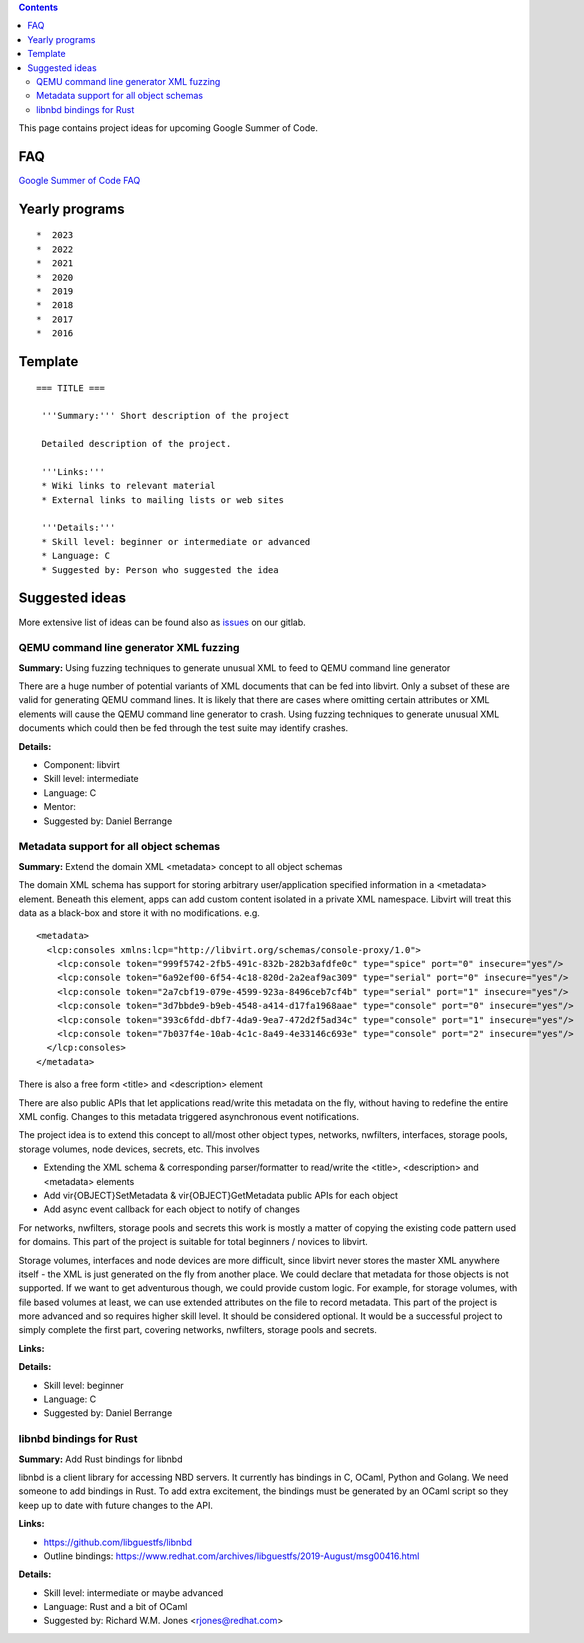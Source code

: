 .. contents::

This page contains project ideas for upcoming Google Summer of Code.

FAQ
---

`Google Summer of Code FAQ <Google_Summer_of_Code_FAQ.html>`__

Yearly programs
---------------

::

   *  2023
   *  2022
   *  2021
   *  2020
   *  2019
   *  2018
   *  2017
   *  2016

Template
--------

::

   === TITLE ===
    
    '''Summary:''' Short description of the project
    
    Detailed description of the project.
    
    '''Links:'''
    * Wiki links to relevant material
    * External links to mailing lists or web sites
    
    '''Details:'''
    * Skill level: beginner or intermediate or advanced
    * Language: C
    * Suggested by: Person who suggested the idea

Suggested ideas
---------------

More extensive list of ideas can be found also as
`issues <https://gitlab.com/libvirt/libvirt/-/issues/?sort=created_date&state=opened&label_name[]=gsoc%3A%3Aideas>`__
on our gitlab.

QEMU command line generator XML fuzzing
~~~~~~~~~~~~~~~~~~~~~~~~~~~~~~~~~~~~~~~

**Summary:** Using fuzzing techniques to generate unusual XML to feed to
QEMU command line generator

There are a huge number of potential variants of XML documents that can
be fed into libvirt. Only a subset of these are valid for generating
QEMU command lines. It is likely that there are cases where omitting
certain attributes or XML elements will cause the QEMU command line
generator to crash. Using fuzzing techniques to generate unusual XML
documents which could then be fed through the test suite may identify
crashes.

**Details:**

-  Component: libvirt
-  Skill level: intermediate
-  Language: C
-  Mentor:
-  Suggested by: Daniel Berrange


Metadata support for all object schemas
~~~~~~~~~~~~~~~~~~~~~~~~~~~~~~~~~~~~~~~

**Summary:** Extend the domain XML <metadata> concept to all object
schemas

The domain XML schema has support for storing arbitrary user/application
specified information in a <metadata> element. Beneath this element,
apps can add custom content isolated in a private XML namespace. Libvirt
will treat this data as a black-box and store it with no modifications.
e.g.

::

    <metadata>
      <lcp:consoles xmlns:lcp="http://libvirt.org/schemas/console-proxy/1.0">
        <lcp:console token="999f5742-2fb5-491c-832b-282b3afdfe0c" type="spice" port="0" insecure="yes"/>
        <lcp:console token="6a92ef00-6f54-4c18-820d-2a2eaf9ac309" type="serial" port="0" insecure="yes"/>
        <lcp:console token="2a7cbf19-079e-4599-923a-8496ceb7cf4b" type="serial" port="1" insecure="yes"/>
        <lcp:console token="3d7bbde9-b9eb-4548-a414-d17fa1968aae" type="console" port="0" insecure="yes"/>
        <lcp:console token="393c6fdd-dbf7-4da9-9ea7-472d2f5ad34c" type="console" port="1" insecure="yes"/>
        <lcp:console token="7b037f4e-10ab-4c1c-8a49-4e33146c693e" type="console" port="2" insecure="yes"/>
      </lcp:consoles>
    </metadata>

There is also a free form <title> and <description> element

There are also public APIs that let applications read/write this
metadata on the fly, without having to redefine the entire XML config.
Changes to this metadata triggered asynchronous event notifications.

The project idea is to extend this concept to all/most other object
types, networks, nwfilters, interfaces, storage pools, storage volumes,
node devices, secrets, etc. This involves

-  Extending the XML schema & corresponding parser/formatter to
   read/write the <title>, <description> and <metadata> elements
-  Add vir{OBJECT}SetMetadata & vir{OBJECT}GetMetadata public APIs for
   each object
-  Add async event callback for each object to notify of changes

For networks, nwfilters, storage pools and secrets this work is mostly a
matter of copying the existing code pattern used for domains. This part
of the project is suitable for total beginners / novices to libvirt.

Storage volumes, interfaces and node devices are more difficult, since
libvirt never stores the master XML anywhere itself - the XML is just
generated on the fly from another place. We could declare that metadata
for those objects is not supported. If we want to get adventurous
though, we could provide custom logic. For example, for storage volumes,
with file based volumes at least, we can use extended attributes on the
file to record metadata. This part of the project is more advanced and
so requires higher skill level. It should be considered optional. It
would be a successful project to simply complete the first part,
covering networks, nwfilters, storage pools and secrets.

**Links:**

**Details:**

-  Skill level: beginner
-  Language: C
-  Suggested by: Daniel Berrange

libnbd bindings for Rust
~~~~~~~~~~~~~~~~~~~~~~~~

**Summary:** Add Rust bindings for libnbd

libnbd is a client library for accessing NBD servers. It currently has
bindings in C, OCaml, Python and Golang. We need someone to add bindings
in Rust. To add extra excitement, the bindings must be generated by an
OCaml script so they keep up to date with future changes to the API.

**Links:**

-  https://github.com/libguestfs/libnbd
-  Outline bindings:
   https://www.redhat.com/archives/libguestfs/2019-August/msg00416.html

**Details:**

-  Skill level: intermediate or maybe advanced
-  Language: Rust and a bit of OCaml
-  Suggested by: Richard W.M. Jones <rjones@redhat.com>
